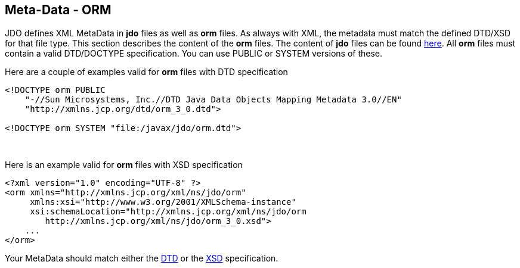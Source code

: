 [[index]]
{empty} +

:_basedir: 
:_imagesdir: images/
:notoc:
:nofooter:
:titlepage:
:grid: cols

== Meta-Data - ORManchor:Meta-Data_-_ORM[]

JDO defines XML MetaData in *jdo* files as well as *orm* files. As
always with XML, the metadata must match the defined DTD/XSD for that
file type. This section describes the content of the *orm* files. The
content of *jdo* files can be found link:jdo_dtd.html[here]. All *orm*
files must contain a valid DTD/DOCTYPE specification. You can use PUBLIC
or SYSTEM versions of these.

Here are a couple of examples valid for *orm* files with DTD
specification

....
<!DOCTYPE orm PUBLIC
    "-//Sun Microsystems, Inc.//DTD Java Data Objects Mapping Metadata 3.0//EN"
    "http://xmlns.jcp.org/dtd/orm_3_0.dtd">

<!DOCTYPE orm SYSTEM "file:/javax/jdo/orm.dtd">
....

{empty} +


Here is an example valid for *orm* files with XSD specification

....
<?xml version="1.0" encoding="UTF-8" ?>
<orm xmlns="http://xmlns.jcp.org/xml/ns/jdo/orm"
     xmlns:xsi="http://www.w3.org/2001/XMLSchema-instance"
     xsi:schemaLocation="http://xmlns.jcp.org/xml/ns/jdo/orm
        http://xmlns.jcp.org/xml/ns/jdo/orm_3_0.xsd">
    ...
</orm>
....

Your MetaData should match either the
http://xmlns.jcp.org/dtd/orm_3_0.dtd[DTD] or the
http://xmlns.jcp.org/xml/ns/jdo/orm_3_0.xsd[XSD] specification.


